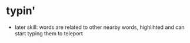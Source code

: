 * typin'


- later skill: words are related to other nearby words, highlihted and can start typing them to teleport
